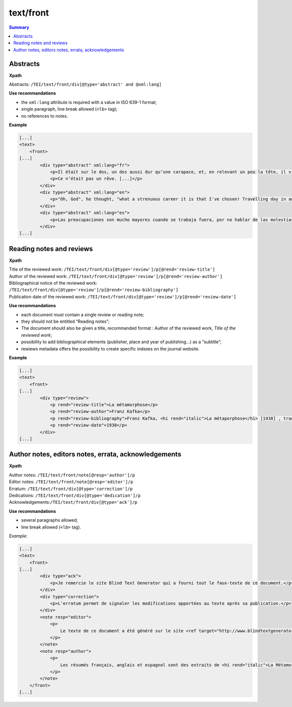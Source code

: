 .. _tei-en-front:

text/front
##############################################

.. contents:: Summary
   :depth: 2

.. _tei-en-teifront-resume:

Abstracts
=============================================

**Xpath**

Abstracts: ``/TEI/text/front/div[@type='abstract' and @xml:lang]``


**Use recommandations**

- the ``xml:lang`` attribute is required with a value in ISO 639-1 format;
- single paragraph, line break allowed (``<lb>`` tag);
- no references to notes.

**Example**

.. code-block:: xml

   [...]
   <text>
       <front>
   [...]
           <div type="abstract" xml:lang="fr">
               <p>Il était sur le dos, un dos aussi dur qu’une carapace, et, en relevant un peu la tête, il vit, bombé, brun, cloisonné par des arceaux plus rigides, son abdomen sur le haut duquel la couverture, prête à glisser tout à fait, ne tenait plus qu’à peine. Ses nombreuses pattes, lamentablement grêles par comparaison avec la corpulence qu’il avait par ailleurs, grouillaient désespérément sous ses yeux. « Qu’est-ce qui m’est arrivé ? » pensa-t-il.</p>
               <p>Ce n’était pas un rêve. [...]</p>
           </div>
           <div type="abstract" xml:lang="en">
               <p>"Oh, God", he thought, "what a strenuous career it is that I've chosen! Travelling day in and day out. Doing business like this takes much more effort than doing your own business at home, and on top of that there's the curse of travelling, worries about making train connections, bad and irregular food, contact with different people all the time so that you can never get to know anyone or become friendly with them. It can all go to Hell! "He felt a slight itch up on his belly; pushed himself slowly up on his back towards the headboard so that he could lift his head better; found where the itch was, and saw that it was covered with lots of little white spots which he didn't know what to make of; and when he tried to feel the place with one of his legs he drew it quickly back because as soon as he touched it he was overcome by a cold shudder. He slid back into his former position. "Getting up early all the time", he thought, "it makes you stupid. You've got to get enough sleep. Other travelling salesmen live a life of luxury. For instance, whenever I go back to the guest house during the morning to copy out the contract, these gentlemen are always still sitting there eating their breakfasts. I ought to just try that with my boss; I'd get kicked out on the spot. But who knows, maybe that would be the best thing for me. If I didn't have my parents to think about I'd have given in my notice a long time ago, I'd have gone up to the boss and told him just what I think, tell him everything I would, let him know just what I feel. He'd fall right off his desk! And it's a funny sort of business to be sitting up there at your desk, talking down at your subordinates from up there, especially when you have to go right up close because the boss is hard of hearing. Well, there's still some hope; once I've got the money together to pay off my parents' debt to him - another five or six years I suppose - that's definitely what I'll do. That's when I'll make the big change.</p>
           </div>
           <div type="abstract" xml:lang="es">
               <p>Las preocupaciones son mucho mayores cuando se trabaja fuera, por no hablar de las molestias propias de los viajes: estar pendiente de los enlaces de los trenes; la comida mala, irregular; relaciones que cambian constantemente, que nunca llegan a ser verdaderamente cordiales, y en las que no tienen cabida los sentimientos. amsa era viajante de comercio-, y de la pared colgaba una estampa recientemente recortada de una revista ilustrada y puesta en un marco dorado.</p>
           </div>
   [...]


.. _tei-en-teifront-oeuvres:

Reading notes and reviews
===================================================


**Xpath**

| Title of the reviewed work: ``/TEI/text/front/div[@type='review']/p[@rend='review-title']``
| Author of the reviewed work: ``/TEI/text/front/div[@type='review']/p[@rend='review-author']``

| Bibliographical notice of the reviewed work: ``/TEI/text/front/div[@type='review']/p[@rend='review-bibliography']``

| Publication date of the reviewed work: ``/TEI/text/front/div[@type='review']/p[@rend='review-date']``

**Use recommandations**

- each document must contain a single review or reading note;
- they should not be entitled “Reading notes”;
- The document should also be given a title, recommanded format : Author of the reviewed work, *Title of the reviewed work*;
- possibility to add bibliographical elements (publisher, place and year of publishing…) as a “subtitle”;
- rewiews metadata offers the possibility to create specific indexes on the journal website.

**Example**

.. code-block:: xml

   [...]
   <text>
       <front>
   [...]
           <div type="review">
               <p rend="review-title">La métamorphose</p>
               <p rend="review-author">Franz Kafka</p>
               <p rend="review-bibliography">Franz Kafka, <hi rend="italic">La métaporphose</hi> [1938] , trad. de l'allemand par Alexandre Vialatte, 224 pages, 140 x 205 mm. Collection Du monde entier, Gallimard-nouv. ISBN 2070235157.</p>
               <p rend="review-date">1938</p>
           </div>
   [...]


.. _tei-en-teifront-notes:

Author notes, editors notes, errata, acknowledgements
================================================================

**Xpath**

| Author notes: ``/TEI/text/front/note[@resp='author']/p``
| Editor notes: ``/TEI/text/front/note[@resp='editor']/p``
| Erratum: ``/TEI/text/front/div[@type='correction']/p``
| Dedications: ``/TEI/text/front/div[@type='dedication']/p``
| Acknowledgements:``/TEI/text/front/div[@type='ack']/p``

**Use recommandations**

- several paragraphs allowed;
- line break allowed (``<lb>`` tag).

*Example*:

.. code-block:: xml

   [...]
   <text>
       <front>
   [...]
           <div type="ack">
               <p>Je remercie le site Blind Text Generator qui a fourni tout le faux-texte de ce document.</p>
           </div>
           <div type="correction">
               <p>L'erratum permet de signaler les modifications apportées au texte après sa publication.</p>
           </div>
           <note resp="editor">
               <p>
                   Le texte de ce document a été généré sur le site <ref target="http://www.blindtextgenerator.com/">http://www.blindtextgenerator.com</ref>.
               </p>
           </note>
           <note resp="author">
               <p>
                   Les résumés français, anglais et espagnol sont des extraits de <hi rend="italic">La Métamorphose</hi> de Franz Kafka.
               </p>
           </note>
       </front>
   [...]

